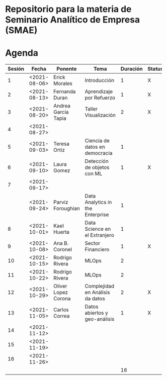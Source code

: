 
* Repositorio para la materia de Seminario Analítico de Empresa (SMAE)



* Agenda


| Sesión | Fecha        | Ponente             | Tema                             | Duración | Status | email                          |
|--------+--------------+---------------------+----------------------------------+----------+--------+--------------------------------|
|      1 | <2021-08-06> | Erick Morales       | Introducción                     |        1 | X      |                                |
|      2 | <2021-08-13> | Fernanda Duran      | Aprendizaje por Refuerzo         |        1 | X      | mfadurand@gmail.com            |
|      3 | <2021-08-20> | Andrea García Tapia | Taller Visualización             |        2 | X      | agarciat@stevens.edu           |
|      4 | <2021-08-27> |                     |                                  |          |        |                                |
|      5 | <2021-09-03> | Teresa Ortiz        | Ciencia de datos en democracia   |        1 |        | teresa.ortiz.mancera@gmail.com |
|      6 | <2021-09-10> | Laura Gomez         | Detección de objetos con ML      |        1 | X      | laura92.gmzb@gmail.com         |
|      7 | <2021-09-17> |                     |                                  |          |        |                                |
|        | <2021-09-24> | Parviz Foroughian   | Data Analytics in the Enterprise |        1 |        |                                |
|      8 | <2021-10-01> | Kael Huerta         | Data Science en el Extranjero    |        1 |        | kaelhuerta@gmail.com           |
|      9 | <2021-10-08> | Ana B. Coronel      | Sector Financiero                |        1 | X      | abcoronel@bb.com.mx            |
|     10 | <2021-10-15> | Rodrigo Rivera      | MLOps                            |        2 |        |                                |
|     11 | <2021-10-22> | Rodrigo Rivera      | MLOps                            |        2 |        |                                |
|     12 | <2021-10-29> | Oliver Lopez Corona | Complejidad en Análisis da datos |        2 | X      | lopezoliverx@ciencias.unam.mx  |
|     13 | <2021-11-05> | Carlos Correa       | Datos abiertos y geo-análisis    |        1 | X      | ccastro6@itam.mx               |
|     14 | <2021-11-12> |                     |                                  |          |        |                                |
|     15 | <2021-11-19> |                     |                                  |          |        |                                |
|     16 | <2021-11-26> |                     |                                  |          |        |                                |
|--------+--------------+---------------------+----------------------------------+----------+--------+--------------------------------|
|        |              |                     |                                  |       16 |        |                                |
#+TBLFM: $5=vsum(@2$5..@18$5)
